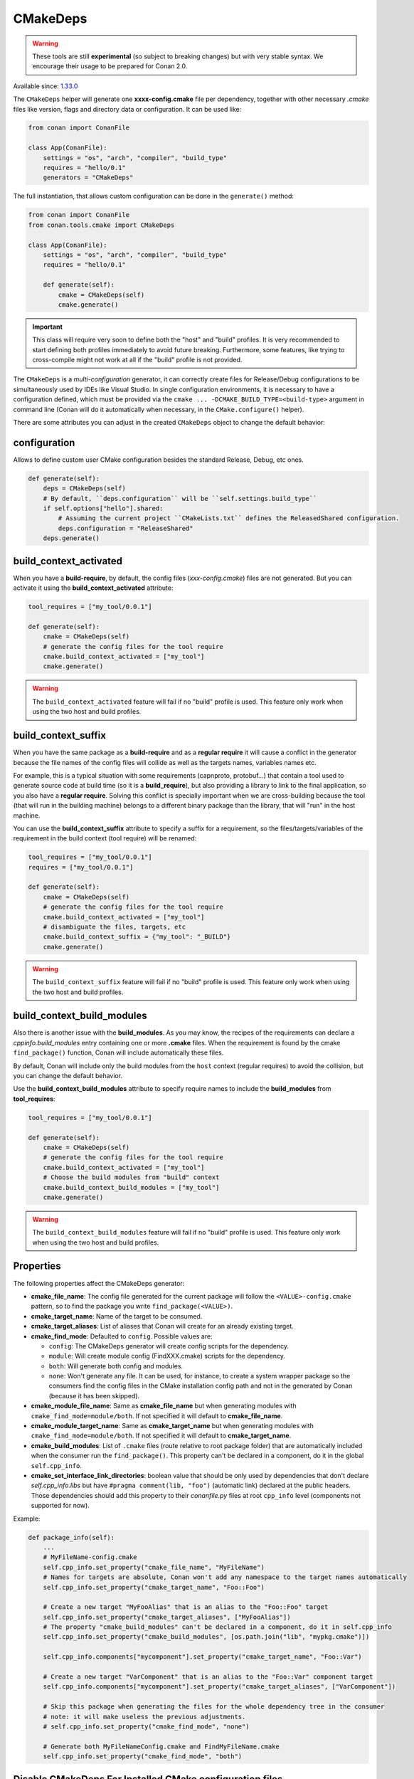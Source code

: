 .. _CMakeDeps:

CMakeDeps
---------

.. warning::

    These tools are still **experimental** (so subject to breaking changes) but with very stable syntax.
    We encourage their usage to be prepared for Conan 2.0.


Available since: `1.33.0 <https://github.com/conan-io/conan/releases/tag/1.33.0>`_

The ``CMakeDeps`` helper will generate one **xxxx-config.cmake** file per dependency, together with other necessary *.cmake* files
like version, flags and directory data or configuration. It can be used like:


.. code-block:: python

    from conan import ConanFile

    class App(ConanFile):
        settings = "os", "arch", "compiler", "build_type"
        requires = "hello/0.1"
        generators = "CMakeDeps"


The full instantiation, that allows custom configuration can be done in the ``generate()`` method:


.. code-block:: python

    from conan import ConanFile
    from conan.tools.cmake import CMakeDeps

    class App(ConanFile):
        settings = "os", "arch", "compiler", "build_type"
        requires = "hello/0.1"

        def generate(self):
            cmake = CMakeDeps(self)
            cmake.generate()


.. important::

    This class will require very soon to define both the "host" and "build" profiles. It is very recommended to
    start defining both profiles immediately to avoid future breaking. Furthermore, some features, like trying to
    cross-compile might not work at all if the "build" profile is not provided.


The ``CMakeDeps`` is a *multi-configuration* generator, it can correctly create files for Release/Debug configurations
to be simultaneously used by IDEs like Visual Studio. In single configuration environments, it is necessary to have
a configuration defined, which must be provided via the ``cmake ... -DCMAKE_BUILD_TYPE=<build-type>`` argument in command line
(Conan will do it automatically when necessary, in the ``CMake.configure()`` helper).


There are some attributes you can adjust in the created ``CMakeDeps`` object to change the default behavior:

configuration
++++++++++++++

Allows to define custom user CMake configuration besides the standard Release, Debug, etc ones.

.. code-block:: python

    def generate(self):
        deps = CMakeDeps(self)
        # By default, ``deps.configuration`` will be ``self.settings.build_type``
        if self.options["hello"].shared:
            # Assuming the current project ``CMakeLists.txt`` defines the ReleasedShared configuration.
            deps.configuration = "ReleaseShared"
        deps.generate()


build_context_activated
+++++++++++++++++++++++

When you have a **build-require**, by default, the config files (`xxx-config.cmake`) files are not generated.
But you can activate it using the **build_context_activated** attribute:

.. code-block:: python

    tool_requires = ["my_tool/0.0.1"]

    def generate(self):
        cmake = CMakeDeps(self)
        # generate the config files for the tool require
        cmake.build_context_activated = ["my_tool"]
        cmake.generate()

.. warning::

    The ``build_context_activated`` feature will fail if no "build" profile is used. This feature only work when using
    the two host and build profiles.


build_context_suffix
++++++++++++++++++++

When you have the same package as a **build-require** and as a **regular require** it will cause a conflict in the generator
because the file names of the config files will collide as well as the targets names, variables names etc.

For example, this is a typical situation with some requirements (capnproto, protobuf...) that contain
a tool used to generate source code at build time (so it is a **build_require**),
but also providing a library to link to the final application, so you also have a **regular require**.
Solving this conflict is specially important when we are cross-building because the tool
(that will run in the building machine) belongs to a different binary package than the library, that will "run" in the
host machine.

You can use the **build_context_suffix** attribute to specify a suffix for a requirement,
so the files/targets/variables of the requirement in the build context (tool require) will be renamed:

.. code-block:: python

    tool_requires = ["my_tool/0.0.1"]
    requires = ["my_tool/0.0.1"]

    def generate(self):
        cmake = CMakeDeps(self)
        # generate the config files for the tool require
        cmake.build_context_activated = ["my_tool"]
        # disambiguate the files, targets, etc
        cmake.build_context_suffix = {"my_tool": "_BUILD"}
        cmake.generate()


.. warning::

    The ``build_context_suffix`` feature will fail if no "build" profile is used. This feature only work when using
    the two host and build profiles.


build_context_build_modules
+++++++++++++++++++++++++++

Also there is another issue with the **build_modules**. As you may know, the recipes of the requirements can declare a
`cppinfo.build_modules` entry containing one or more **.cmake** files.
When the requirement is found by the cmake ``find_package()``
function, Conan will include automatically these files.

By default, Conan will include only the build modules from the
``host`` context (regular requires) to avoid the collision, but you can change the default behavior.

Use the **build_context_build_modules** attribute to specify require names to include the **build_modules** from
**tool_requires**:

.. code-block:: python

    tool_requires = ["my_tool/0.0.1"]

    def generate(self):
        cmake = CMakeDeps(self)
        # generate the config files for the tool require
        cmake.build_context_activated = ["my_tool"]
        # Choose the build modules from "build" context
        cmake.build_context_build_modules = ["my_tool"]
        cmake.generate()


.. warning::

    The ``build_context_build_modules`` feature will fail if no "build" profile is used. This feature only work when using
    the two host and build profiles.

.. _CMakeDeps Properties:

Properties
++++++++++

The following properties affect the CMakeDeps generator:

- **cmake_file_name**: The config file generated for the current package will follow the ``<VALUE>-config.cmake`` pattern,
  so to find the package you write ``find_package(<VALUE>)``.
- **cmake_target_name**: Name of the target to be consumed.
- **cmake_target_aliases**: List of aliases that Conan will create for an already existing target.
- **cmake_find_mode**: Defaulted to ``config``. Possible values are:

  - ``config``: The CMakeDeps generator will create config scripts for the dependency.
  - ``module``: Will create module config (FindXXX.cmake) scripts for the dependency.
  - ``both``: Will generate both config and modules.
  - ``none``: Won't generate any file. It can be used, for instance, to create a system wrapper package so the consumers find the config files in the CMake installation config path and not in the generated by Conan (because it has been skipped).

- **cmake_module_file_name**: Same as **cmake_file_name** but when generating modules with ``cmake_find_mode=module/both``. If not specified it will default to **cmake_file_name**.
- **cmake_module_target_name**: Same as **cmake_target_name**  but when generating modules with ``cmake_find_mode=module/both``.  If not specified it will default to **cmake_target_name**.
- **cmake_build_modules**: List of ``.cmake`` files (route relative to root package folder) that are automatically
  included when the consumer run the ``find_package()``. This property can't be declared in a component, do it in the global ``self.cpp_info``.
- **cmake_set_interface_link_directories**: boolean value that should be only used by dependencies that don't declare `self.cpp_info.libs` but have ``#pragma comment(lib, "foo")`` (automatic link) declared at the public headers. Those dependencies should
  add this property to their *conanfile.py* files at root ``cpp_info`` level (components not supported for now).

Example:

.. code-block:: python

    def package_info(self):
        ...
        # MyFileName-config.cmake
        self.cpp_info.set_property("cmake_file_name", "MyFileName")
        # Names for targets are absolute, Conan won't add any namespace to the target names automatically
        self.cpp_info.set_property("cmake_target_name", "Foo::Foo")

        # Create a new target "MyFooAlias" that is an alias to the "Foo::Foo" target
        self.cpp_info.set_property("cmake_target_aliases", ["MyFooAlias"])
        # The property "cmake_build_modules" can't be declared in a component, do it in self.cpp_info
        self.cpp_info.set_property("cmake_build_modules", [os.path.join("lib", "mypkg.cmake")])

        self.cpp_info.components["mycomponent"].set_property("cmake_target_name", "Foo::Var")

        # Create a new target "VarComponent" that is an alias to the "Foo::Var" component target
        self.cpp_info.components["mycomponent"].set_property("cmake_target_aliases", ["VarComponent"])

        # Skip this package when generating the files for the whole dependency tree in the consumer
        # note: it will make useless the previous adjustments.
        # self.cpp_info.set_property("cmake_find_mode", "none")

        # Generate both MyFileNameConfig.cmake and FindMyFileName.cmake
        self.cpp_info.set_property("cmake_find_mode", "both")
        

.. _Disable CMakeDeps For Installed CMake imports:

Disable CMakeDeps For Installed CMake configuration files
+++++++++++++++++++++++++++++++++++++++++++++++++++++++++

Some projects may want to disable the ``CMakeDeps`` generator for downstream consumers. This can be done by settings ``cmake_find_mode`` to ``none``.
If the project wants to provide it's own configuration targets, it should append them to the ``buildirs`` attribute of ``cpp_info``.

This method is intended to work with downstream consumers using the ``CMakeToolchain`` generator, which will be populated with the ``builddirs`` attribute.

Example:

.. code-block:: python

    def package(self):
        ...
        cmake.install()

    def package_info(self):
        self.cpp_info.set_property("cmake_find_mode", "none") # Do NOT generate anyfiles
        self.cpp_info.builddirs.append(os.path.join("lib", "cmake", "foo"))

Map from project configuration to imported target's configuration
+++++++++++++++++++++++++++++++++++++++++++++++++++++++++++++++++

As mentioned above, ``CMakeDeps`` provides support for multiple configuration environments (Debug, Release, etc.)
This is achieved by populating properties on the imported targets according to the ``build_type`` setting
when installing dependencies. When a consumer project is configured with a single-configuration CMake generator, however, 
it is necessary to define the ``CMAKE_BUILD_TYPE`` with a value that matches that of the installed dependencies.

If the consumer CMake project is configured with a different build type than the dependencies, it is necessary to
tell CMake how to map the configurations from the current project to the imported targets by setting the 
``CMAKE_MAP_IMPORTED_CONFIG_<CONFIG>`` CMake variable. 

.. code-block:: bash

    cd build-coverage/
    conan install .. -s build_type=Debug
    cmake .. -DCMAKE_BUILD_TYPE=Coverage -DCMAKE_TOOLCHAIN_FILE=conan_toolchain.cmake -DCMAKE_MAP_IMPORTED_CONFIG_COVERAGE=Debug
